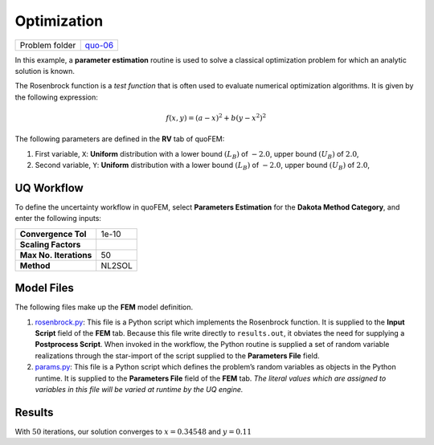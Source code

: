Optimization
============

+----------------+----------------------------------------------------+
| Problem folder | `quo-06 <https://github.com/claudioperez           |
|                | /SimCenterDocumentation/tree/examples/docs/common/ |
|                | user_manual/examples/desktop/quoFEM/src/quo-06>`__ |
+----------------+----------------------------------------------------+

In this example, a **parameter estimation** routine is used to solve a
classical optimization problem for which an analytic solution is known.

The Rosenbrock function is a *test function* that is often used to
evaluate numerical optimization algorithms. It is given by the following
expression:

.. math::  f(x, y)=(a-x)^{2}+b\left(y-x^{2}\right)^{2} 

The following parameters are defined in the **RV** tab of quoFEM:

1. First variable, ``X``: **Uniform** distribution with a lower bound
   :math:`(L_B)` of :math:`-2.0`, upper bound :math:`(U_B)` of
   :math:`2.0`,

2. Second variable, ``Y``: **Uniform** distribution with a lower bound
   :math:`(L_B)` of :math:`-2.0`, upper bound :math:`(U_B)` of
   :math:`2.0`,

UQ Workflow
-----------

To define the uncertainty workflow in quoFEM, select **Parameters
Estimation** for the **Dakota Method Category**, and enter the following
inputs:

====================== ======
**Convergence Tol**    1e-10
**Scaling Factors**    
**Max No. Iterations** 50
**Method**             NL2SOL
====================== ======

Model Files
-----------

The following files make up the **FEM** model definition.

#. `rosenbrock.py <https://raw.githubusercontent.com/claudioperez/SimCenterExamples/master/static/rosenbrock/rosenbrock.py>`__:
   This file is a Python script which implements the Rosenbrock
   function. It is supplied to the **Input Script** field of the **FEM**
   tab. Because this file write directly to ``results.out``, it obviates
   the need for supplying a **Postprocess Script**. When invoked in the
   workflow, the Python routine is supplied a set of random variable
   realizations through the star-import of the script supplied to the
   **Parameters File** field.

#. `params.py <https://raw.githubusercontent.com/claudioperez/SimCenterExamples/master/static/rosenbrock/params.py>`__:
   This file is a Python script which defines the problem’s random
   variables as objects in the Python runtime. It is supplied to the
   **Parameters File** field of the **FEM** tab. *The literal values
   which are assigned to variables in this file will be varied at
   runtime by the UQ engine.*

.. raw:: html

   <!-- <div class="admonition warning">Do not place the files in your root, downloads, or desktop folder as when the application runs it will copy the contents on the directories and subdirectories containing these files multiple times. If you are like us, your root, Downloads or Documents folders contains and awful lot of files and when the backend workflow runs you will slowly find you will run out of disk space!</div> -->

Results
-------

With :math:`50` iterations, our solution converges to :math:`x= 0.34548`
and :math:`y=0.11`
